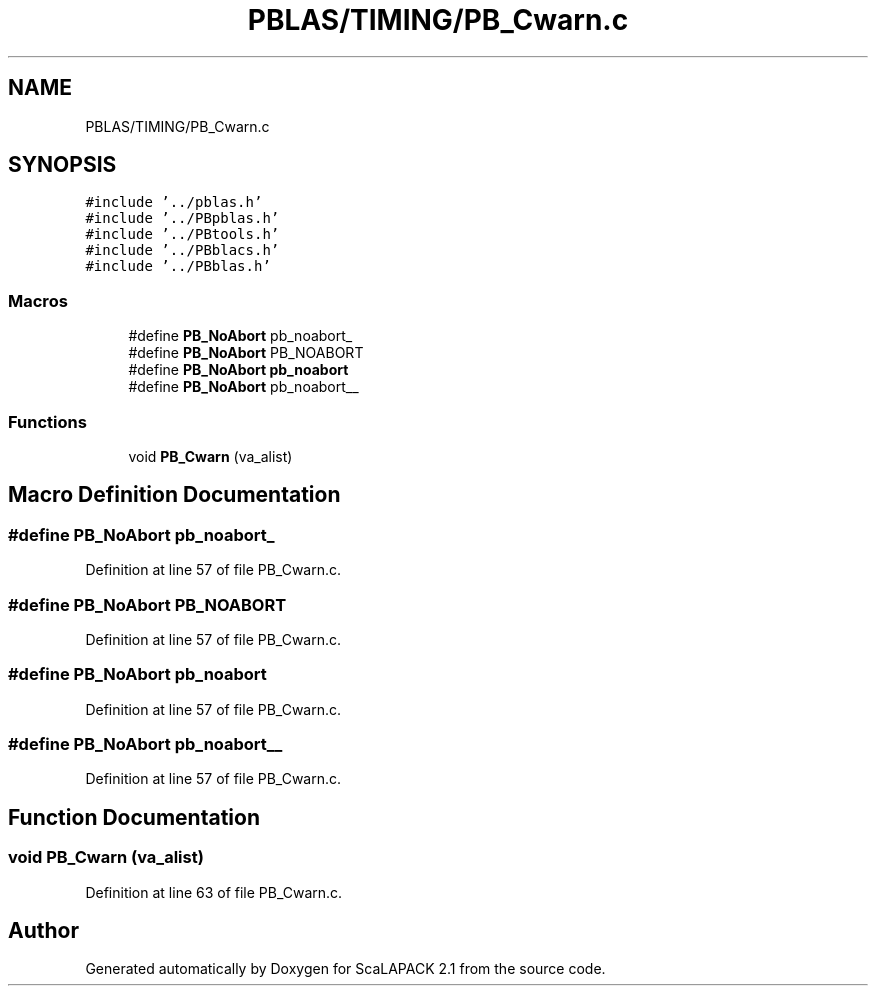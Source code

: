 .TH "PBLAS/TIMING/PB_Cwarn.c" 3 "Sat Nov 16 2019" "Version 2.1" "ScaLAPACK 2.1" \" -*- nroff -*-
.ad l
.nh
.SH NAME
PBLAS/TIMING/PB_Cwarn.c
.SH SYNOPSIS
.br
.PP
\fC#include '\&.\&./pblas\&.h'\fP
.br
\fC#include '\&.\&./PBpblas\&.h'\fP
.br
\fC#include '\&.\&./PBtools\&.h'\fP
.br
\fC#include '\&.\&./PBblacs\&.h'\fP
.br
\fC#include '\&.\&./PBblas\&.h'\fP
.br

.SS "Macros"

.in +1c
.ti -1c
.RI "#define \fBPB_NoAbort\fP   pb_noabort_"
.br
.ti -1c
.RI "#define \fBPB_NoAbort\fP   PB_NOABORT"
.br
.ti -1c
.RI "#define \fBPB_NoAbort\fP   \fBpb_noabort\fP"
.br
.ti -1c
.RI "#define \fBPB_NoAbort\fP   pb_noabort__"
.br
.in -1c
.SS "Functions"

.in +1c
.ti -1c
.RI "void \fBPB_Cwarn\fP (va_alist)"
.br
.in -1c
.SH "Macro Definition Documentation"
.PP 
.SS "#define PB_NoAbort   pb_noabort_"

.PP
Definition at line 57 of file PB_Cwarn\&.c\&.
.SS "#define PB_NoAbort   PB_NOABORT"

.PP
Definition at line 57 of file PB_Cwarn\&.c\&.
.SS "#define PB_NoAbort   \fBpb_noabort\fP"

.PP
Definition at line 57 of file PB_Cwarn\&.c\&.
.SS "#define PB_NoAbort   pb_noabort__"

.PP
Definition at line 57 of file PB_Cwarn\&.c\&.
.SH "Function Documentation"
.PP 
.SS "void PB_Cwarn (va_alist)"

.PP
Definition at line 63 of file PB_Cwarn\&.c\&.
.SH "Author"
.PP 
Generated automatically by Doxygen for ScaLAPACK 2\&.1 from the source code\&.
